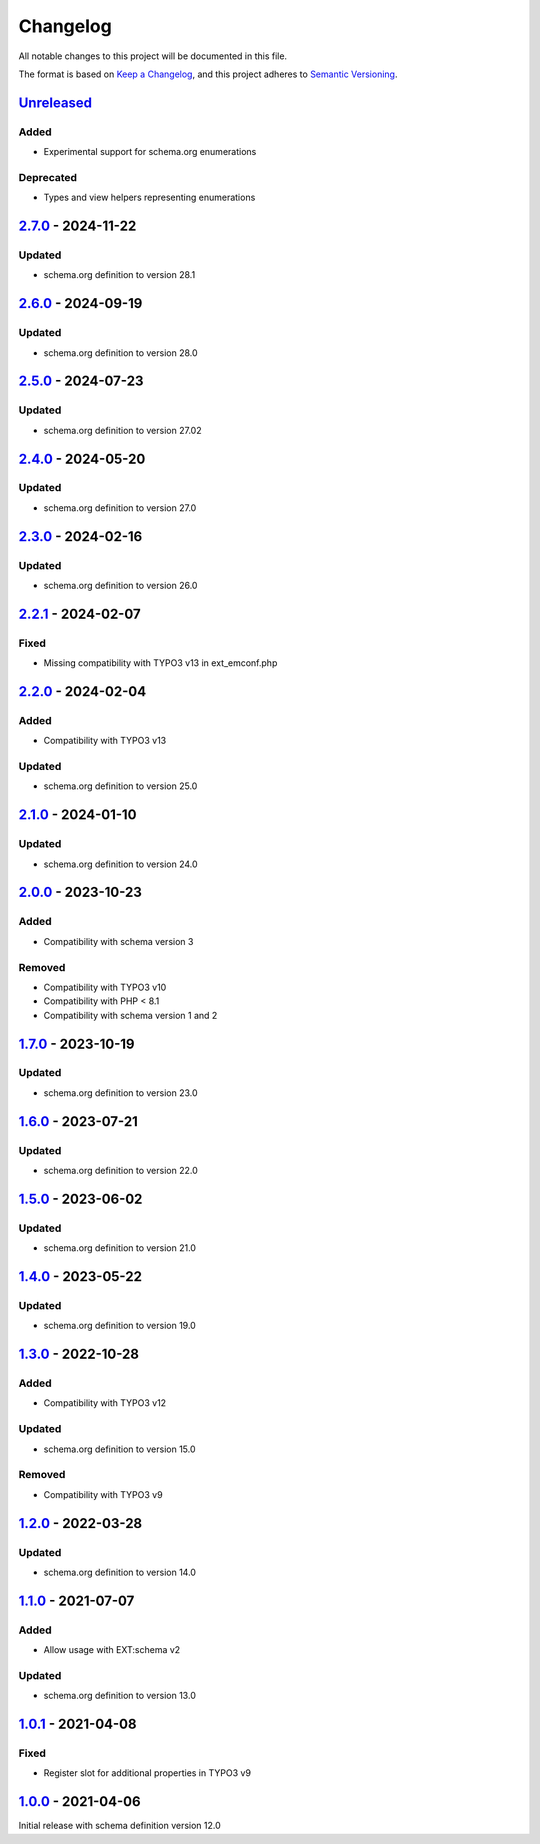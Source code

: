 .. _changelog:

Changelog
=========

All notable changes to this project will be documented in this file.

The format is based on `Keep a Changelog <https://keepachangelog.com/en/1.0.0/>`_\ ,
and this project adheres to `Semantic Versioning <https://semver.org/spec/v2.0.0.html>`_.

`Unreleased <https://github.com/brotkrueml/schema-pending/compare/v2.7.0...HEAD>`_
--------------------------------------------------------------------------------------

Added
^^^^^


* Experimental support for schema.org enumerations

Deprecated
^^^^^^^^^^


* Types and view helpers representing enumerations

`2.7.0 <https://github.com/brotkrueml/schema-pending/compare/v2.6.0...v2.7.0>`_ - 2024-11-22
------------------------------------------------------------------------------------------------

Updated
^^^^^^^


* schema.org definition to version 28.1

`2.6.0 <https://github.com/brotkrueml/schema-pending/compare/v2.5.0...v2.6.0>`_ - 2024-09-19
------------------------------------------------------------------------------------------------

Updated
^^^^^^^


* schema.org definition to version 28.0

`2.5.0 <https://github.com/brotkrueml/schema-pending/compare/v2.4.0...v2.5.0>`_ - 2024-07-23
------------------------------------------------------------------------------------------------

Updated
^^^^^^^


* schema.org definition to version 27.02

`2.4.0 <https://github.com/brotkrueml/schema-pending/compare/v2.3.0...v2.4.0>`_ - 2024-05-20
------------------------------------------------------------------------------------------------

Updated
^^^^^^^


* schema.org definition to version 27.0

`2.3.0 <https://github.com/brotkrueml/schema-pending/compare/v2.2.1...v2.3.0>`_ - 2024-02-16
------------------------------------------------------------------------------------------------

Updated
^^^^^^^


* schema.org definition to version 26.0

`2.2.1 <https://github.com/brotkrueml/schema-pending/compare/v2.2.0...v2.2.1>`_ - 2024-02-07
------------------------------------------------------------------------------------------------

Fixed
^^^^^


* Missing compatibility with TYPO3 v13 in ext_emconf.php

`2.2.0 <https://github.com/brotkrueml/schema-pending/compare/v2.1.0...v2.2.0>`_ - 2024-02-04
------------------------------------------------------------------------------------------------

Added
^^^^^


* Compatibility with TYPO3 v13

Updated
^^^^^^^


* schema.org definition to version 25.0

`2.1.0 <https://github.com/brotkrueml/schema-pending/compare/v2.0.0...v2.1.0>`_ - 2024-01-10
------------------------------------------------------------------------------------------------

Updated
^^^^^^^


* schema.org definition to version 24.0

`2.0.0 <https://github.com/brotkrueml/schema-pending/compare/v1.7.0...v2.0.0>`_ - 2023-10-23
------------------------------------------------------------------------------------------------

Added
^^^^^


* Compatibility with schema version 3

Removed
^^^^^^^


* Compatibility with TYPO3 v10
* Compatibility with PHP < 8.1
* Compatibility with schema version 1 and 2

`1.7.0 <https://github.com/brotkrueml/schema-pending/compare/v1.6.0...v1.7.0>`_ - 2023-10-19
------------------------------------------------------------------------------------------------

Updated
^^^^^^^


* schema.org definition to version 23.0

`1.6.0 <https://github.com/brotkrueml/schema-pending/compare/v1.5.0...v1.6.0>`_ - 2023-07-21
------------------------------------------------------------------------------------------------

Updated
^^^^^^^


* schema.org definition to version 22.0

`1.5.0 <https://github.com/brotkrueml/schema-pending/compare/v1.4.0...v1.5.0>`_ - 2023-06-02
------------------------------------------------------------------------------------------------

Updated
^^^^^^^


* schema.org definition to version 21.0

`1.4.0 <https://github.com/brotkrueml/schema-pending/compare/v1.3.0...v1.4.0>`_ - 2023-05-22
------------------------------------------------------------------------------------------------

Updated
^^^^^^^


* schema.org definition to version 19.0

`1.3.0 <https://github.com/brotkrueml/schema-pending/compare/v1.2.0...v1.3.0>`_ - 2022-10-28
------------------------------------------------------------------------------------------------

Added
^^^^^


* Compatibility with TYPO3 v12

Updated
^^^^^^^


* schema.org definition to version 15.0

Removed
^^^^^^^


* Compatibility with TYPO3 v9

`1.2.0 <https://github.com/brotkrueml/schema-pending/compare/v1.1.0...v1.2.0>`_ - 2022-03-28
------------------------------------------------------------------------------------------------

Updated
^^^^^^^


* schema.org definition to version 14.0

`1.1.0 <https://github.com/brotkrueml/schema-pending/compare/v1.0.1...v1.1.0>`_ - 2021-07-07
------------------------------------------------------------------------------------------------

Added
^^^^^


* Allow usage with EXT:schema v2

Updated
^^^^^^^


* schema.org definition to version 13.0

`1.0.1 <https://github.com/brotkrueml/schema-pending/compare/v1.0.0...v1.0.1>`_ - 2021-04-08
------------------------------------------------------------------------------------------------

Fixed
^^^^^


* Register slot for additional properties in TYPO3 v9

`1.0.0 <https://github.com/brotkrueml/schema-pending/releases/tag/v1.0.0>`_ - 2021-04-06
--------------------------------------------------------------------------------------------

Initial release with schema definition version 12.0

